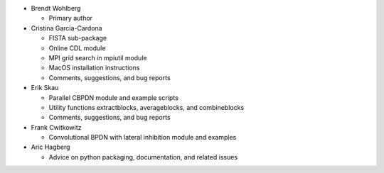 • Brendt Wohlberg

  - Primary author

• Cristina Garcia-Cardona

  - FISTA sub-package
  - Online CDL module
  - MPI grid search in mpiutil module
  - MacOS installation instructions
  - Comments, suggestions, and bug reports

• Erik Skau

  - Parallel CBPDN module and example scripts
  - Utility functions extractblocks, averageblocks, and combineblocks
  - Comments, suggestions, and bug reports

• Frank Cwitkowitz

  - Convolutional BPDN with lateral inhibition module and examples

• Aric Hagberg

  - Advice on python packaging, documentation, and related issues
